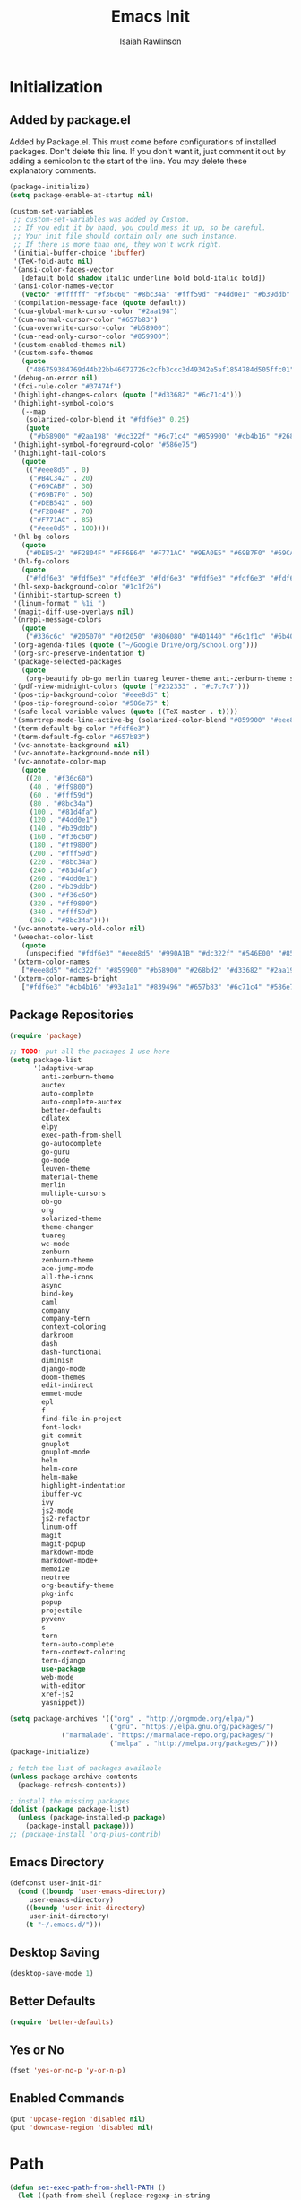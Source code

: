 #+TITLE: Emacs Init
#+AUTHOR: Isaiah Rawlinson
#+email: ijg.rawlinson@gmail.com
#+LATEX_CLASS: article
#+LATEX_CLASS_OPTIONS: [12pt]
#+LATEX_HEADER: \usepackage{fullpage,listings,inconsolata,graphicx}
#+OPTIONS: toc:2 H:4 ':t
#+LaTeX: \setcounter{secnumdepth}{0}
#+PROPERTY: header-args:emacs-lisp :results silent

* Initialization
** Added by package.el
   Added by Package.el.  This must come before configurations of
   installed packages.  Don't delete this line.  If you don't want it,
   just comment it out by adding a semicolon to the start of the line.
   You may delete these explanatory comments.
#+BEGIN_SRC emacs-lisp
(package-initialize)
(setq package-enable-at-startup nil)

(custom-set-variables
 ;; custom-set-variables was added by Custom.
 ;; If you edit it by hand, you could mess it up, so be careful.
 ;; Your init file should contain only one such instance.
 ;; If there is more than one, they won't work right.
 '(initial-buffer-choice 'ibuffer)
 '(TeX-fold-auto nil)
 '(ansi-color-faces-vector
   [default bold shadow italic underline bold bold-italic bold])
 '(ansi-color-names-vector
   (vector "#ffffff" "#f36c60" "#8bc34a" "#fff59d" "#4dd0e1" "#b39ddb" "#81d4fa" "#263238"))
 '(compilation-message-face (quote default))
 '(cua-global-mark-cursor-color "#2aa198")
 '(cua-normal-cursor-color "#657b83")
 '(cua-overwrite-cursor-color "#b58900")
 '(cua-read-only-cursor-color "#859900")
 '(custom-enabled-themes nil)
 '(custom-safe-themes
   (quote
    ("486759384769d44b22bb46072726c2cfb3ccc3d49342e5af1854784d505ffc01" "01ac390c8aa5476078be3769f3c72a9e1f5820c9d9a8e8fcde21d0ff0bbeeec1" "89b5c642f4bbcf955215c8f756ae352cdc6b7b0375b01da1f1aa5fd652ae822e" "5cd0afd0ca01648e1fff95a7a7f8abec925bd654915153fb39ee8e72a8b56a1f" "d677ef584c6dfc0697901a44b885cc18e206f05114c8a3b7fde674fce6180879" "8aebf25556399b58091e533e455dd50a6a9cba958cc4ebb0aab175863c25b9a4" "e9776d12e4ccb722a2a732c6e80423331bcb93f02e089ba2a4b02e85de1cf00e" "3cc2385c39257fed66238921602d8104d8fd6266ad88a006d0a4325336f5ee02" "49b36c626548d200f97144cedb44f0a48020fda221b9e2930dc7d95ef4013eb1" "3c98d13ae2fc7aa59f05c494e8a15664ff5fe5db5256663a907272869c4130dd" "71182be392aa922f3c05e70087a40805ef2d969b4f8f965dfc0fc3c2f5df6168" "5436e5df71047d1fdd1079afa8341a442b1e26dd68b35b7d3c5ef8bd222057d1" "4e753673a37c71b07e3026be75dc6af3efbac5ce335f3707b7d6a110ecb636a3" "3d5ef3d7ed58c9ad321f05360ad8a6b24585b9c49abcee67bdcbb0fe583a6950" "e0d42a58c84161a0744ceab595370cbe290949968ab62273aed6212df0ea94b4" "987b709680284a5858d5fe7e4e428463a20dfabe0a6f2a6146b3b8c7c529f08b" "0c29db826418061b40564e3351194a3d4a125d182c6ee5178c237a7364f0ff12" "96998f6f11ef9f551b427b8853d947a7857ea5a578c75aa9c4e7c73fe04d10b4" "b3775ba758e7d31f3bb849e7c9e48ff60929a792961a2d536edec8f68c671ca5" "9b59e147dbbde5e638ea1cde5ec0a358d5f269d27bd2b893a0947c4a867e14c1" "3cd28471e80be3bd2657ca3f03fbb2884ab669662271794360866ab60b6cb6e6" "ab0950f92dc5e6b667276888cb0cdbc35fd1c16f667170a62c15bd3ed5ae5c5a" "5dc0ae2d193460de979a463b907b4b2c6d2c9c4657b2e9e66b8898d2592e3de5" "98cc377af705c0f2133bb6d340bf0becd08944a588804ee655809da5d8140de6" default)))
 '(debug-on-error nil)
 '(fci-rule-color "#37474f")
 '(highlight-changes-colors (quote ("#d33682" "#6c71c4")))
 '(highlight-symbol-colors
   (--map
    (solarized-color-blend it "#fdf6e3" 0.25)
    (quote
     ("#b58900" "#2aa198" "#dc322f" "#6c71c4" "#859900" "#cb4b16" "#268bd2"))))
 '(highlight-symbol-foreground-color "#586e75")
 '(highlight-tail-colors
   (quote
    (("#eee8d5" . 0)
     ("#B4C342" . 20)
     ("#69CABF" . 30)
     ("#69B7F0" . 50)
     ("#DEB542" . 60)
     ("#F2804F" . 70)
     ("#F771AC" . 85)
     ("#eee8d5" . 100))))
 '(hl-bg-colors
   (quote
    ("#DEB542" "#F2804F" "#FF6E64" "#F771AC" "#9EA0E5" "#69B7F0" "#69CABF" "#B4C342")))
 '(hl-fg-colors
   (quote
    ("#fdf6e3" "#fdf6e3" "#fdf6e3" "#fdf6e3" "#fdf6e3" "#fdf6e3" "#fdf6e3" "#fdf6e3")))
 '(hl-sexp-background-color "#1c1f26")
 '(inhibit-startup-screen t)
 '(linum-format " %1i ")
 '(magit-diff-use-overlays nil)
 '(nrepl-message-colors
   (quote
    ("#336c6c" "#205070" "#0f2050" "#806080" "#401440" "#6c1f1c" "#6b400c" "#23733c")))
 '(org-agenda-files (quote ("~/Google Drive/org/school.org")))
 '(org-src-preserve-indentation t)
 '(package-selected-packages
   (quote
    (org-beautify ob-go merlin tuareg leuven-theme anti-zenburn-theme solarized-theme monokai-theme ujelly-theme ample-theme zenburn-theme zenburn warm-night-theme org theme-changer sublime-themes sublimity cdlatex wc-mode adaptive-wrap auctex auto-complete-auctex go-guru go-autocomplete auto-complete exec-path-from-shell go-mode material-theme elpy multiple-cursors)))
 '(pdf-view-midnight-colors (quote ("#232333" . "#c7c7c7")))
 '(pos-tip-background-color "#eee8d5" t)
 '(pos-tip-foreground-color "#586e75" t)
 '(safe-local-variable-values (quote ((TeX-master . t))))
 '(smartrep-mode-line-active-bg (solarized-color-blend "#859900" "#eee8d5" 0.2))
 '(term-default-bg-color "#fdf6e3")
 '(term-default-fg-color "#657b83")
 '(vc-annotate-background nil)
 '(vc-annotate-background-mode nil)
 '(vc-annotate-color-map
   (quote
    ((20 . "#f36c60")
     (40 . "#ff9800")
     (60 . "#fff59d")
     (80 . "#8bc34a")
     (100 . "#81d4fa")
     (120 . "#4dd0e1")
     (140 . "#b39ddb")
     (160 . "#f36c60")
     (180 . "#ff9800")
     (200 . "#fff59d")
     (220 . "#8bc34a")
     (240 . "#81d4fa")
     (260 . "#4dd0e1")
     (280 . "#b39ddb")
     (300 . "#f36c60")
     (320 . "#ff9800")
     (340 . "#fff59d")
     (360 . "#8bc34a"))))
 '(vc-annotate-very-old-color nil)
 '(weechat-color-list
   (quote
    (unspecified "#fdf6e3" "#eee8d5" "#990A1B" "#dc322f" "#546E00" "#859900" "#7B6000" "#b58900" "#00629D" "#268bd2" "#93115C" "#d33682" "#00736F" "#2aa198" "#657b83" "#839496")))
 '(xterm-color-names
   ["#eee8d5" "#dc322f" "#859900" "#b58900" "#268bd2" "#d33682" "#2aa198" "#073642"])
 '(xterm-color-names-bright
   ["#fdf6e3" "#cb4b16" "#93a1a1" "#839496" "#657b83" "#6c71c4" "#586e75" "#002b36"]))
#+END_SRC
** Package Repositories
#+BEGIN_SRC emacs-lisp
(require 'package)

;; TODO: put all the packages I use here
(setq package-list
      '(adaptive-wrap
        anti-zenburn-theme
        auctex
        auto-complete
        auto-complete-auctex
        better-defaults
        cdlatex
        elpy
        exec-path-from-shell
        go-autocomplete
        go-guru
        go-mode
        leuven-theme
        material-theme
        merlin
        multiple-cursors
        ob-go
        org
        solarized-theme
        theme-changer
        tuareg
        wc-mode
        zenburn
        zenburn-theme
        ace-jump-mode
        all-the-icons
        async
        bind-key
        caml
        company
        company-tern
        context-coloring
        darkroom
        dash
        dash-functional
        diminish
        django-mode
        doom-themes
        edit-indirect
        emmet-mode
        epl
        f
        find-file-in-project
        font-lock+
        git-commit
        gnuplot
        gnuplot-mode
        helm
        helm-core
        helm-make
        highlight-indentation
        ibuffer-vc
        ivy
        js2-mode
        js2-refactor
        linum-off
        magit
        magit-popup
        markdown-mode
        markdown-mode+
        memoize
        neotree
        org-beautify-theme
        pkg-info
        popup
        projectile
        pyvenv
        s
        tern
        tern-auto-complete
        tern-context-coloring
        tern-django
        use-package
        web-mode
        with-editor
        xref-js2
        yasnippet))

(setq package-archives '(("org" . "http://orgmode.org/elpa/")
                         ("gnu". "https://elpa.gnu.org/packages/")
			 ("marmalade". "https://marmalade-repo.org/packages/")
                         ("melpa" . "http://melpa.org/packages/")))
(package-initialize)

; fetch the list of packages available
(unless package-archive-contents
  (package-refresh-contents))

; install the missing packages
(dolist (package package-list)
  (unless (package-installed-p package)
    (package-install package)))
;; (package-install 'org-plus-contrib)
#+END_SRC
** Emacs Directory
#+BEGIN_SRC emacs-lisp
(defconst user-init-dir
  (cond ((boundp 'user-emacs-directory)
	 user-emacs-directory)
	((boundp 'user-init-directory)
	 user-init-directory)
	(t "~/.emacs.d/")))
#+END_SRC
** Desktop Saving
#+BEGIN_SRC emacs-lisp
(desktop-save-mode 1)
#+END_SRC
** Better Defaults
#+BEGIN_SRC emacs-lisp
(require 'better-defaults)
#+END_SRC
** Yes or No
#+BEGIN_SRC emacs-lisp
(fset 'yes-or-no-p 'y-or-n-p)
#+END_SRC
** Enabled Commands
#+BEGIN_SRC emacs-lisp
(put 'upcase-region 'disabled nil)
(put 'downcase-region 'disabled nil)
#+END_SRC
* Path
#+BEGIN_SRC emacs-lisp
(defun set-exec-path-from-shell-PATH ()
  (let ((path-from-shell (replace-regexp-in-string
                          "[ \t\n]*$"
                          ""
                          (shell-command-to-string "$SHELL --login -i -c 'echo $PATH'"))))
    (setenv "PATH" path-from-shell)
    (setq eshell-path-env path-from-shell) ; for eshell users
    (setq exec-path (split-string path-from-shell path-separator))))

(when window-system (set-exec-path-from-shell-PATH))

(setenv "GOPATH" "/Users/isaiahrawlinson/go")
#+END_SRC
** LaTeX Distribution
#+BEGIN_SRC emacs-lisp
(setenv "PATH" (concat (getenv "PATH") ":/Library/TeX/texbin"))
(setq exec-path (append exec-path '("/Library/TeX/texbin")))
(load "auctex.el" nil t t)
#+END_SRC
* GUI
** Theme
   - Disable all active themes before initializing a theme
   - Cycle day/night themes
#+BEGIN_SRC emacs-lisp
(defun disable-all-themes ()
  "disable all active themes."
  (dolist (i custom-enabled-themes)
    (disable-theme i)))

(defadvice load-theme (before disable-themes-first activate)
  (disable-all-themes))

(setq calendar-location-name "Boston, MA")
(setq calendar-latitude 42.339574)
(setq calendar-longitude -71.156881)
(require 'theme-changer)
(change-theme 'material 'zenburn)
;; (change-theme 'leuven 'doom-one)

#+END_SRC
** Window Transparency

#+BEGIN_SRC emacs-lisp
;; (set-frame-parameter (selected-frame) 'alpha '(85 . 50))
;; (add-to-list 'default-frame-alist '(alpha . (100 . 100)))
#+END_SRC
** Font
#+BEGIN_SRC emacs-lisp
(set-frame-font "DejaVu Sans Mono-14:medium:book")
;; (set-frame-font "Ubuntu Mono-20:medium")
#+END_SRC
** Lines
*** Line Numbers
    Number lines by default
 #+BEGIN_SRC emacs-lisp
(global-linum-mode t)
 #+END_SRC

    Disable line numbers in certain modes
 #+BEGIN_SRC emacs-lisp
(require 'linum-off)
 #+END_SRC

*** Highlighting
    Highlight current line
 #+BEGIN_SRC emacs-lisp
(global-hl-line-mode t)
 #+END_SRC
** Cursor Style
#+BEGIN_SRC emacs-lisp
(setq-default cursor-type 'box)
#+END_SRC
** Parentheses
#+BEGIN_SRC emacs-lisp
(electric-pair-mode t)
#+END_SRC
** Scrolling
#+BEGIN_SRC emacs-lisp
;; (use-package smooth-scroll
;;   :config
;;   (smooth-scroll-mode 1)
;;   (setq smooth-scroll/vscroll-step-size 5)
;;   )
#+END_SRC
* Keys
** Modifiers
   | cmd  | meta  |
   | opt  | hyper |
   | ctrl | ctrl  |
   | fn   | hyper |
** Apple Keyboard
 #+BEGIN_SRC emacs-lisp
(setq ns-command-modifier 'meta)
(setq ns-alternate-modifier 'hyper)
(setq mac-control-modifier 'control)
(setq ns-function-modifier 'hyper)
 #+END_SRC
** Functions
   - Eval and replace
   - Toggle transparency
   - Comment/uncomment region
#+BEGIN_SRC emacs-lisp
(global-set-key (kbd "H-e") 'eval-and-replace)
(global-set-key (kbd "H-t") 'toggle-transparency)
(global-set-key (kbd "C-c c") 'comment-region)
(global-set-key (kbd "C-c u") 'uncomment-region)
#+END_SRC
** Multiple Cursors
#+BEGIN_SRC emacs-lisp
(global-set-key (kbd "H-SPC") 'mc/mark-next-like-this)
(global-set-key (kbd "H-l") 'mc/edit-lines)
(global-set-key (kbd "H-r") 'set-rectangular-region-anchor)
(global-set-key (kbd "H-y") 'yank-rectangle)
(global-set-key (kbd "H-a") 'mc/mark-all-like-this)
(global-set-key (kbd "H-n") 'mc/insert-numbers)
(global-set-key (kbd "H-b") 'mc/insert-letters)
(global-set-key (kbd "H-s") 'mc/sort-regions)
#+END_SRC
** Org Mode
#+BEGIN_SRC emacs-lisp
(define-key global-map "\C-cl" 'org-store-link)
(define-key global-map "\C-ca" 'org-agenda)

(add-hook 'org-mode-hook
          (lambda () (local-set-key (kbd "H-o l") 'org-latex-skeleton)))

(add-hook 'org-mode-hook
          (lambda () (local-set-key (kbd "H-m") 'org-latex-matrix-skeleton)))
#+END_SRC
** Lazy Set Key
#+BEGIN_SRC emacs-lisp
(defun lazy-set-autoload-key (key-alist filename)
  (lazy-set-key key-alist)
  (dolist (element key-alist)
    (setq fun (cdr element))
    (autoload fun filename))
  )

(defun lazy-set-prefix-autoload-key (key-alist keymap key-prefix filename)
  (lazy-set-key key-alist keymap key-prefix)
  (dolist (element key-alist)
    (setq fun (cdr element))
    (autoload fun filename)))

(defun lazy-set-mode-autoload-key (key-alist keymap key-prefix filename)
  (lazy-set-key key-alist keymap key-prefix)
  (dolist (element key-alist)
    (setq fun (cdr element))
    (autoload fun filename))
  )

(defun lazy-set-key (key-alist &optional keymap key-prefix)
  "This function is to little type when define key binding.
`KEYMAP' is a add keymap for some binding, default is `current-global-map'.
`KEY-ALIST' is a alist contain main-key and command.
`KEY-PREFIX' is a add prefix for some binding, default is nil."
  (let (key def)
    (or keymap (setq keymap (current-global-map)))
    (if key-prefix
        (setq key-prefix (concat key-prefix " "))
      (setq key-prefix ""))
    (dolist (element key-alist)
      (setq key (car element))
      (setq def (cdr element))
      (cond ((stringp key) (setq key (read-kbd-macro (concat key-prefix key))))
            ((vectorp key) nil)
            (t (signal 'wrong-type-argument (list 'array key))))
      (define-key keymap key def))))

(defun lazy-unset-key (key-list &optional keymap)
  "This function is to little type when unset key binding.
`KEYMAP' is add keymap for some binding, default is `current-global-map'
`KEY-LIST' is list contain key."
  (let (key)
    (or keymap (setq keymap (current-global-map)))
    (dolist (key key-list)
      (cond ((stringp key) (setq key (read-kbd-macro (concat key))))
            ((vectorp key) nil)
            (t (signal 'wrong-type-argument (list 'array key))))
      (define-key keymap key nil))))
#+END_SRC
** iBuffer
#+BEGIN_SRC emacs-lisp
;; (global-set-key (kbd "C-x C-b") 'ibuffer)
#+END_SRC
* Text Interaction
  Delete selected text when typing over it.
#+BEGIN_SRC emacs-lisp
(delete-selection-mode 't)
#+END_SRC
  Delete trailing whitespace on save
#+BEGIN_SRC emacs-lisp
(add-hook 'before-save-hook 'delete-trailing-whitespace)
#+END_SRC
** Tab Size
#+BEGIN_SRC emacs-lisp
(setq default-tab-width 2)
#+END_SRC
** Ace Jump
#+BEGIN_SRC emacs-lisp
(require 'ace-jump-mode)
(define-key global-map (kbd "C-c SPC") 'ace-jump-mode)
#+END_SRC
* Python
** Elpy Configuration
#+BEGIN_SRC emacs-lisp
(elpy-enable)
#+END_SRC
** Shell Completion
#+BEGIN_SRC emacs-lisp
(defun python-shell-completion-native-try ()
  "Return non-nil if can trigger native compleion."
  (let ((python-shell-completion-native-enable t)
        (python-shell-completion-native-output-timeout
         python-shell-completion-native-try-output-timeout))
    (python-shell-completion-native-get-completions
     (get-buffer-process (current-buffer))
     nil "_")))
#+END_SRC
* AUCTeX
#+BEGIN_SRC emacs-lisp
(require 'tex)
(setq TeX-auto-save t)
(setq TeX-parse-self t)
#+END_SRC
** Keys
#+BEGIN_SRC emacs-lisp
(add-hook 'LaTeX-mode-hook
          (lambda () (local-set-key (kbd "C-c C-SPC") 'align-current)))
#+END_SRC
** Functions
#+BEGIN_SRC emacs-lisp
(defun flyspell-ignore-tex ()
  (interactive)
  (set (make-variable-buffer-local 'ispell-parser) 'tex))

(defun activate-auto-fill ()
  (when (y-or-n-p "Auto Fill mode? ")
    (turn-on-auto-fill)))
#+END_SRC
** Style Hooks
#+BEGIN_SRC emacs-lisp
(defun my-LaTeX-mode-hook ()
  (visual-line-mode)
  (LaTeX-math-mode)
  (turn-on-reftex)
  (auto-complete-mode)
  (tex-fold-mode)
  (flyspell-mode)
  (flyspell-buffer)
  (wc-mode)
  (turn-on-auto-fill)
  (setq flyspell-issue-message-flag nil)
  (flyspell-ignore-tex)
  (setq-local electric-pair-local-mode nil)
  (setq LaTeX-electric-left-right-brace t)
  (setq TeX-PDF-mode t)
  (setq reftex-plug-into-AUCTeX t)
  (LaTeX-math-mode)
  (setq TeX-PDF-mode t)
  (tex-fold-mode)
  (setq TeX-command-default "latexmk")
  (setq ispell-parser 'tex))

(add-hook 'LaTeX-mode-hook 'my-LaTeX-mode-hook)

(add-hook 'LaTeX-mode-hook (lambda ()
  (push
    '("latexmk" "latexmk -pdf %s" TeX-run-TeX nil t
      :help "Run latexmk on file")
    TeX-command-list)))
#+END_SRC
** Skim
#+BEGIN_SRC emacs-lisp
(setq TeX-view-program-selection '((output-pdf "Skim")))
(setq TeX-view-program-list
      '(("PDF Viewer" "/Applications/Skim.app/Contents/SharedSupport/displayline -b -g %n %o %b")))
#+END_SRC
* Org Mode
#+BEGIN_SRC emacs-lisp
(require 'org)
#+END_SRC
** Keys
   Access agenda globally with C-a
#+BEGIN_SRC emacs-lisp
(define-key global-map "\C-cl" 'org-store-link)
(define-key global-map "\C-ca" 'org-agenda)
#+END_SRC
** Agenda
#+BEGIN_SRC emacs-lisp
(setq org-agenda-files '("~/Documents/org"))
#+END_SRC
** Babel
   Languages which can be evaluated in org-babel
#+BEGIN_SRC emacs-lisp
(require 'ob-emacs-lisp)
(require 'ob-C)
(require 'ob-python)
(require 'ob-ocaml)
(require 'ob-java)
(require 'ob-R)
(require 'ob-gnuplot)
(require 'ob-css)
(require 'ob-js)
(require 'ob-latex)
(require 'ob-go)
(require 'ob-sql)
(require 'ob-ruby)
(require 'ob-shell)
(require 'ob-org)

(org-babel-do-load-languages
 'org-babel-load-languages
 '((emacs-lisp . t)
   (C . t)
   (python . t)
   (ocaml . t)
   (java . t)
   (R . t)
   (gnuplot . t)
   (css . t)
   (js . t)
   (latex . t)
   (go . t)
   (sql . t)
   (ruby . t)
   (shell . t)
   (org . t)))

(defun my-org-confirm-babel-evaluate (lang body)
  (not (member lang
               '("emacs-lisp"
                 "C"
                 "python"
                 "ocaml"
                 "java"
                 "R"
                 "gnuplot"
                 "css"
                 "js"
                 "latex"
                 "go"
                 "sql"
                 "ruby"
                 "shell"
                 "org"))))


(setq org-confirm-babel-evaluate 'my-org-confirm-babel-evaluate)
#+END_SRC
** Export
#+BEGIN_SRC emacs-lisp
(require 'ox-latex)
(add-to-list 'org-latex-classes
             '("beamer"
               "\\documentclass\[presentation\]\{beamer\}"
               ("\\section\{%s\}" . "\\section*\{%s\}")
               ("\\subsection\{%s\}" . "\\subsection*\{%s\}")
               ("\\subsubsection\{%s\}" . "\\subsubsection*\{%s\}")))
(require 'ox-beamer)
#+END_SRC
** Spellcheck
   Make spellcheck ignore LaTeX commands.
#+BEGIN_SRC emacs-lisp
(defun flyspell-ignore-tex ()
  (interactive)
  (set (make-variable-buffer-local 'ispell-parser) 'tex))
#+END_SRC
#+BEGIN_SRC emacs-lisp
(setq flyspell-issue-message-flag nil)
(add-hook 'org-mode-hook (lambda () (setq ispell-parser 'tex)))
#+END_SRC
** Auto Wrap Text
   [ ] Ask before turning on text wrapping.
#+BEGIN_SRC emacs-lisp
(defun activate-auto-fill ()
  (when (y-or-n-p "Auto Fill mode? ")
    (turn-on-auto-fill)))
#+END_SRC
** Darkroom
#+BEGIN_SRC emacs-lisp
(require 'darkroom)
#+END_SRC
** Style Hooks
#+BEGIN_SRC emacs-lisp
(defun my-org-hooks ()
  (flyspell-mode)
  (flyspell-buffer)
  (wc-mode)
  (flyspell-ignore-tex)
  (setq org-footnote-auto-adjust t)
  (turn-on-org-cdlatex)
  (turn-on-auto-fill))

(add-hook 'org-mode-hook 'my-org-hooks)
#+END_SRC
** CDLaTeX
#+BEGIN_SRC emacs-lisp
(setq org-latex-pdf-process (quote (
                                    "pdflatex -interaction nonstopmode -shell-escape -output-directory %o %f"
                                    "bibtex $(basename %b)"
                                    "pdflatex -interaction nonstopmode -shell-escape -output-directory %o %f"
                                    "pdflatex -interaction nonstopmode -shell-escape -output-directory %o %f"
;;; We could end here, but repeat to ensure full completion.
                                    "bibtex $(basename %b)"
                                    "pdflatex -interaction nonstopmode -shell-escape -output-directory %o %f"
                                    "pdflatex -interaction nonstopmode -shell-escape -output-directory %o %f")))
#+END_SRC
** Org Bullets
#+BEGIN_SRC emacs-lisp
;; use org-bullets-mode for utf8 symbols as org bullets
;; (require 'org-bullets)
;; make available "org-bullet-face" such that I can control the font size individually
;; (setq org-bullets-face-name (quote org-bullet-face))
;; (add-hook 'org-mode-hook (lambda () (org-bullets-mode 1)))
;; (setq org-bullets-bullet-list '("✙" "♱" "♰" "☥" "✞" "✟" "✝" "†" "✠" "✚" "✜" "✛" "✢" "✣" "✤" "✥"))
#+END_SRC
* Skeletons
  My default org-mode latex header
#+BEGIN_SRC emacs-lisp
(define-skeleton org-latex-skeleton
  "Header info for a emacs-org file."
  "Title: "
  "#+TITLE:     " str " \n"
  "#+AUTHOR:    Isaiah Rawlinson\n"
  "#+email:     isaiah.rawlinson@optum.com\n"
  "#+LATEX_CLASS: article\n"
  "#+LATEX_CLASS_OPTIONS: [12pt]\n"
  "#+LATEX_HEADER: \\usepackage{mathtools,amsfonts,amssymb,arydshln,mathabx}\n"
  "#+LATEX_HEADER: \\usepackage{fullpage,listings,inconsolata,graphicx,units}\n"
  "#+OPTIONS: toc:2 H:4 ':t\n"
  "#+LaTeX: \\setcounter{secnumdepth}{0}\n"
  )
(add-hook 'org-mode-hook
          (lambda () (local-set-key (kbd "H-o l") 'org-latex-skeleton)))
#+END_SRC
  A matrix skeleton
#+BEGIN_SRC emacs-lisp
(define-skeleton org-latex-matrix-skeleton
  "A matrix in latex org mode."
  ""
  > "#+ATTR_LATEX: :mode "
  (if (y-or-n-p "Inline math mode?")
      "inline-")
  > "math :environment bmatrix"
  > " :math-prefix " (setq mp (skeleton-read "math prefix "))
  > " :math-suffix " (setq ms (skeleton-read "math suffix "))\n
  "| " _ " |"
  )
(add-hook 'org-mode-hook
          (lambda () (local-set-key (kbd "H-m") 'org-latex-matrix-skeleton)))
#+END_SRC
  A skeleton for Beamer Presentations
#+BEGIN_SRC emacs-lisp
(define-skeleton org-beamer-skeleton
  "Header for a Beamer presentation in org-mode."
  "#+TITLE:     " str "\n"
  "#+AUTHOR:    Isaiah Rawlinson\n"
  "#+EMAIL:     \n"
  "#+DATE:      \n"
  "#+DESCRIPTION: \n"
  "#+KEYWORDS: \n"
  "#+LANGUAGE:  en\n"
  "#+OPTIONS:   H:3 num:t toc:nil \\n:nil @:t ::t |:t ^:t -:t f:t *:t <:t\n"
  "#+OPTIONS:   TeX:t LaTeX:t skip:nil d:nil todo:t pri:nil tags:not-in-toc\n"
  "#+INFOJS_OPT: view:nil toc:nil ltoc:t mouse:underline buttons:0 path:http://orgmode.org/org-info.js\n"
  "#+EXPORT_SELECT_TAGS: export\n"
  "#+EXPORT_EXCLUDE_TAGS: noexport\n"
  "#+LINK_UP:   \n"
  "#+LINK_HOME:\n"
  "#+startup: beamer\n"
  "#+LaTeX_CLASS: beamer\n"
  "#+LaTeX_CLASS_OPTIONS: [bigger]\n"
  "#+BEAMER_FRAME_LEVEL: 1\n"
  "#+BEAMER_HEADER: \\graphicspath{{./images/}}\n"
  "#+COLUMNS: %40ITEM %10BEAMER_env(Env) %9BEAMER_envargs(Env Args) %4BEAMER_col(Col) %10BEAMER_extra(Extra)\n\n"
  )

(add-hook 'org-mode-hook
          (lambda () (local-set-key (kbd "H-o b") 'org-beamer-skeleton)))
#+END_SRC
* Functions
** Rename a file
#+BEGIN_SRC emacs-lisp
(defun rename-file-and-buffer (new-name)
  "Renames both current buffer and file it's visiting to NEW-NAME."
  (interactive
   (progn
     (if (not (buffer-file-name))
         (error "Buffer '%s' is not visiting a file!" (buffer-name)))
     (list (read-file-name (format "Rename %s to: " (file-name-nondirectory
                                                     (buffer-file-name)))))))
  (if (equal new-name "")
      (error "Aborted rename"))
  (setq new-name (if (file-directory-p new-name)
                     (expand-file-name (file-name-nondirectory
                                        (buffer-file-name))
                                       new-name)
                   (expand-file-name new-name)))
  ;; If the file isn't saved yet, skip the file rename, but still update the
  ;; buffer name and visited file.
  (if (file-exists-p (buffer-file-name))
      (rename-file (buffer-file-name) new-name 1))
  (let ((was-modified (buffer-modified-p)))
    ;; This also renames the buffer, and works with uniquify
    (set-visited-file-name new-name)
    (if was-modified
        (save-buffer)
      ;; Clear buffer-modified flag caused by set-visited-file-name
      (set-buffer-modified-p nil))
    (message "Renamed to %s." new-name)))
#+END_SRC
** Eval and Replace (H-e)
#+BEGIN_SRC emacs-lisp
(defun eval-and-replace ()
  "Replace the preceding sexp with its value."
  (interactive)
  (backward-kill-sexp)
  (condition-case nil
      (prin1 (eval (read (current-kill 0)))
             (current-buffer))
    (error (message "Invalid expression")
           (insert (current-kill 0)))))

(global-set-key (kbd "H-e") 'eval-and-replace)
#+END_SRC
** Toggle Transparency
#+BEGIN_SRC emacs-lisp
(defun toggle-transparency ()
  (interactive)
  (let ((alpha (frame-parameter nil 'alpha)))
    (if (eq
     (if (numberp alpha)
         alpha
       (cdr alpha)) ; may also be nil
     100)
    (set-frame-parameter nil 'alpha '(85 . 50))
      (set-frame-parameter nil 'alpha '(100 . 100)))))
#+END_SRC
* Multiple Cursors
#+BEGIN_SRC emacs-lisp
(require 'multiple-cursors)
(setq mc/list-file "~/.emacs.d/.mc-lists.el")
#+END_SRC
** Keys
#+BEGIN_SRC emacs-lisp
(global-set-key (kbd "H-SPC") 'mc/mark-next-like-this)
(global-set-key (kbd "H-l") 'mc/edit-lines)
(global-set-key (kbd "H-r") 'set-rectangular-region-anchor)
(global-set-key (kbd "H-y") 'yank-rectangle)
(global-set-key (kbd "H-a") 'mc/mark-all-like-this)
(global-set-key (kbd "H-n") 'mc/insert-numbers)
(global-set-key (kbd "H-b") 'mc/insert-letters)
(global-set-key (kbd "H-s") 'mc/sort-regions)
#+END_SRC
* iBuffer
** Notes
*** Search all marked buffers
    - =M-s a C-s= Do incremental search in the marked buffers.
    - =M-s a C-M-s= Isearch for regexp in the marked buffers.
    - =U= Replace by regexp in each of the marked buffers.
    - =Q= Query replace in each of the marked buffers.
    - =I= As above, with a regular expression.
    - =O= Run occur on the marked buffers.
** Groups
*** By File Type
  #+BEGIN_SRC emacs-lisp
(setq ibuffer-saved-filter-groups
      '(("home"
         ("Config" (or (filename . ".emacs.d")
                       (filename . "emacs-config")
                       (filename . ".zshrc")))
         ("Org" (or (mode . org-mode)
                    (filename . "OrgMode")))
         ("Markdown" (mode . markdown-mode))
         ("LaTeX" (mode . latex-mode))
         ("OCaml" (mode . tuareg-mode))
         ("Python" (mode . python-mode))
         ("C" (mode . c-mode))
         ("Go" (mode . go-mode))
         ("JavaScript" (or (mode . javascript-mode)
                           (filename . ".js")
                           (filename . ".json")))
         ("Java" (mode . java-mode))
         ("SQL" (mode . sql))
         ("HTML" (mode . html-mode))
         ("CSS" (mode . css-mode))
         ;; ("Web Dev" (or (mode . html-mode)
         ;;                (mode . css-mode)))
         ("Subversion" (name . "\*svn"))
         ("Magit" (name . "\*magit"))
         ("Help" (or (name . "\*Help\*")
                     (name . "\*Apropos\*")
                     (name . "\*info\*"))))))
  #+END_SRC
** File Size
   Use human readable Size column instead of original one
#+BEGIN_SRC emacs-lisp
(with-eval-after-load 'ibuffer
  (define-ibuffer-column size-h
    (:name "Size" :inline t)
    (cond
     ((> (buffer-size) 1000000) (format "%7.1fM" (/ (buffer-size) 1000000.0)))
     ((> (buffer-size) 100000) (format "%7.0fk" (/ (buffer-size) 1000.0)))
     ((> (buffer-size) 1000) (format "%7.1fk" (/ (buffer-size) 1000.0)))
     (t (format "%8d" (buffer-size)))))

  ;; Modify the default ibuffer-formats
  ;; (setq ibuffer-formats
  ;;       '((mark modified read-only " "
  ;;               (name 18 18 :left :elide)
  ;;               " "
  ;;               (size-h 9 -1 :right)
  ;;               " "
  ;;               (mode 16 16 :left :elide)
  ;;               " "
  ;;               filename-and-process)))

  (setq ibuffer-formats
        '((mark modified read-only " "
                (name 50 50 :left :nil) " "
                (size-h 9 -1 :right) " "
                (mode 16 16 :left :elide) " "
                filename-and-process))))
#+END_SRC
** Style Hooks
#+BEGIN_SRC emacs-lisp
(add-hook 'ibuffer-mode-hook
	  '(lambda ()
	     (ibuffer-auto-mode 1)
             (setq ibuffer-expert t)
             (setq ibuffer-show-empty-filter-groups nil)
	     (ibuffer-switch-to-saved-filter-groups "home")
             (local-set-key (kbd "H-v c") 'ibuffer-vc-set-filter-groups-by-vc-root)
             (ibuffer-do-sort-by-alphabetic)))
#+END_SRC
* Magit
** Keys
#+BEGIN_SRC emacs-lisp
(global-set-key (kbd "C-x g") 'magit-status)
(global-set-key (kbd "H-g c") 'magit-commit)
(global-set-key (kbd "H-g p") 'magit-push)
#+END_SRC
** Style Hooks
#+BEGIN_SRC emacs-lisp

#+END_SRC
* Predictive Mode
#+BEGIN_SRC emacs-lisp
;; (require 'predictive)
;; (add-to-list 'load-path "/Users/isaiahrawlinson/.emacs.d/predictive")
;; (add-to-list 'load-path "/Users/isaiahrawlinson/.emacs.d/predictive/html")
;; (add-to-list 'load-path "/Users/isaiahrawlinson/.emacs.d/predictive/latex")
;; (add-to-list 'load-path "/Users/isaiahrawlinson/.emacs.d/predictive/misc")
;; (add-to-list 'load-path "/Users/isaiahrawlinson/.emacs.d/predictive/texinfo")
#+END_SRC
* Jupyter
#+BEGIN_SRC emacs-lisp
(require 'ox-md)
(require 'ox-org)

(defun export-ipynb-code-cell (src-result)
  "Return a lisp code cell for the org-element SRC-BLOCK."
  (let* ((src-block (car src-result))
	 (results-end (cdr src-result))
	 (results (org-no-properties (car results-end)))
	 (output-cells '())
	 img-path img-data
	 (start 0)
	 end
	 block-start block-end
	 html
	 latex)

    ;; Handle inline images first
    (while (string-match "\\[\\[file:\\(.*?\\)\\]\\]" (or results "") start)
      (setq start (match-end 0))
      (setq img-path (match-string 1 results)
	    img-data (base64-encode-string
		      (encode-coding-string
		       (with-temp-buffer
			 (insert-file-contents img-path)
			 (buffer-string))
		       'binary)
		      t))
      (add-to-list 'output-cells `((data . ((image/png . ,img-data)
					    ("text/plain" . "<matplotlib.figure.Figure>")))
				   (metadata . ,(make-hash-table))
				   (output_type . "display_data"))
		   t))
    ;; now remove the inline images and put the results in.
    (setq results (s-trim (replace-regexp-in-string "\\[\\[file:\\(.*?\\)\\]\\]" ""
						    (or results ""))))

    ;; Check for HTML cells. I think there can only be one I don't know what the
    ;; problem is, but I can't get the match-end functions to work correctly
    ;; here. Its like the match-data is not getting updated.
    (when (string-match "#\\+BEGIN_EXPORT HTML" (or results ""))
      (setq block-start (s-index-of "#+BEGIN_EXPORT HTML" results)
	    start (+ block-start (length "#+BEGIN_EXPORT HTML\n")))

      ;; Now, get the end of the block.
      (setq end (s-index-of "#+END_EXPORT" results)
	    block-end (+ end (length "#+END_EXPORT")))

      (setq html (substring results start end))

      ;; remove the old output.
      (setq results (concat (substring results 0 block-start)
			    (substring results block-end)))
      (message "html: %s\nresults: %s" html results)
      (add-to-list 'output-cells `((data . ((text/html . ,html)
					    ("text/plain" . "HTML object")))
				   (metadata . ,(make-hash-table))
				   (output_type . "display_data"))
		   t))

    ;; Handle latex cells
    (when (string-match "#\\+BEGIN_EXPORT latex" (or results ""))
      (setq block-start (s-index-of "#+BEGIN_EXPORT latex" results)
	    start (+ block-start (length "#+BEGIN_EXPORT latex\n")))

      ;; Now, get the end of the block.
      (setq end (s-index-of "#+END_EXPORT" results)
	    block-end (+ end (length "#+END_EXPORT")))

      (setq latex (substring results start end))

      ;; remove the old output.
      (setq results (concat (substring results 0 block-start)
			    (substring results block-end)))

      (add-to-list 'output-cells `((data . ((text/latex . ,latex)
					    ("text/plain" . "Latex object")))
				   (metadata . ,(make-hash-table))
				   (output_type . "display_data"))
		   t))

    ;; output cells
    (unless (string= "" results)
      (setq output-cells (append `(((name . "stdout")
				    (output_type . "stream")
				    (text . ,results)))
				 output-cells)))


    `((cell_type . "code")
      (execution_count . 1)
      ;; the hashtable trick converts to {} in json. jupyter can't take a null here.
      (metadata . ,(make-hash-table))
      (outputs . ,(if (null output-cells)
		      ;; (vector) json-encodes to  [], not null which
		      ;; jupyter does not like.
		      (vector)
		    (vconcat output-cells)))
      (source . ,(vconcat
		  (list (s-trim (org-element-property :value src-block))))))))


(defun ox-ipynb-filter-latex-fragment (text back-end info)
  "Export org latex fragments for ipynb markdown.
Latex fragments come from org as \(fragment\) for inline math or
\[fragment\] for displayed math. Convert to $fragment$
or $$fragment$$ for ipynb."
  ;; \\[frag\\] or \\(frag\\) are also accepted by ipynb markdown (need double backslash)
  (setq text (replace-regexp-in-string
	      "\\\\\\[" "$$"
	      (replace-regexp-in-string "\\\\\\]" "$$" text)))
  (replace-regexp-in-string "\\\\(\\|\\\\)" "$" text))


(defun ox-ipynb-filter-link (text back-end info)
  "Make a link into markdown.
For some reason I was getting angle brackets in them I wanted to remove.
This only fixes file links with no description I think."
  (if (s-starts-with? "<" text)
      (let ((path (substring text 1 -1)))
	(format "[%s](%s)" path path))
    text))


(defun export-ipynb-markdown-cell (beg end)
  "Return the markdown cell for the region defined by BEG and END."
  (let* ((org-export-filter-latex-fragment-functions '(ox-ipynb-filter-latex-fragment))
	 (org-export-filter-link-functions '(ox-ipynb-filter-link))
	 (org-export-filter-keyword-functions '(ox-ipynb-keyword-link))
	 (md (org-export-string-as
	      (buffer-substring-no-properties
	       beg end)
	      'md t '(:with-toc nil :with-tags nil))))

    `((cell_type . "markdown")
      (metadata . ,(make-hash-table))
      (source . ,(vconcat
		  (list md))))))


(defun export-ipynb-keyword-cell ()
  "Make a markdown cell containing org-file keywords and values."
  (let* ((all-keywords (org-element-map (org-element-parse-buffer)
			   'keyword
			 (lambda (key)
			   (cons (org-element-property :key key)
				 (org-element-property :value key)))))
	 (ipynb-keywords (cdr (assoc "OX-IPYNB-KEYWORD-METADATA" all-keywords)))
	 (include-keywords (mapcar 'upcase (split-string (or ipynb-keywords ""))))
	 (keywords (loop for key in include-keywords
			 collect (cons key (cdr (assoc key all-keywords))))))

    (setq keywords
	  (loop for (key . value) in keywords
		collect
		(format "- %s: %s\n"
			key
			(replace-regexp-in-string
			 "<\\|>" ""
			 value))))
    (when keywords
      `((cell_type . "markdown")
	(metadata . ,(make-hash-table))
	(source . ,(vconcat keywords))))))


(defun ox-ipynb-export-to-buffer ()
  "Export the current buffer to ipynb format in a buffer.
Only ipython source blocks are exported as code cells. Everything
else is exported as a markdown cell. The output is in *ox-ipynb*."
  (let ((cells (if (export-ipynb-keyword-cell) (list (export-ipynb-keyword-cell)) '()))
	(metadata `(metadata . ((org . ,(let* ((all-keywords (org-element-map (org-element-parse-buffer)
								 'keyword
							       (lambda (key)
								 (cons (org-element-property :key key)
								       (org-element-property :value key)))))
					       (ipynb-keywords (cdr (assoc "OX-IPYNB-KEYWORD-METADATA" all-keywords)))
					       (include-keywords (mapcar 'upcase (split-string (or ipynb-keywords ""))))
					       (keywords (loop for key in include-keywords
							       collect (assoc key all-keywords))))
					  keywords))
				(kernelspec . ((display_name . "Python 3")
					       (language . "python")
					       (name . "python3")))
				(language_info . ((codemirror_mode . ((name . ipython)
								      (version . 3)))
						  (file_extension . ".py")
						  (mimetype . "text/x-python")
						  (name . "python")
						  (nbconvert_exporter . "python")
						  (pygments_lexer . "ipython3")
						  (version . "3.5.2"))))))
	(ipynb (or (and (boundp 'export-file-name) export-file-name)
		   (concat (file-name-base (buffer-file-name)) ".ipynb")))
	src-blocks
	src-results
	current-src
	result
	result-end
	end
	data)

    (setq src-blocks (org-element-map (org-element-parse-buffer) 'src-block
		       (lambda (src)
			 (when (string= "ipython" (org-element-property :language src))
			   src))))

    ;; Get a list of (src . results)
    (setq src-results
	  (loop for src in src-blocks
		with result=nil
		do
		(setq result
		      (save-excursion
			(goto-char (org-element-property :begin src))
			(let ((location (org-babel-where-is-src-block-result nil nil))
			      start end
			      result-content)
			  (when location
			    (save-excursion
			      (goto-char location)
			      (when (looking-at
				     (concat org-babel-result-regexp ".*$"))
				(setq start (1- (match-beginning 0))
				      end (progn (forward-line 1) (org-babel-result-end))
				      result-content (buffer-substring-no-properties start end))
				;; clean up the results a little. This gets rid
				;; of the RESULTS markers for output and drawers
				(loop for pat in '("#\\+RESULTS:"
						   "^: " "^:RESULTS:\\|^:END:")
				      do
				      (setq result-content (replace-regexp-in-string
							    pat
							    ""
							    result-content)))
				;; the results and the end of the results.
				;; we use the end later to move point.
				(cons (s-trim result-content) end)))))))
		collect
		(cons src result)))

    (setq current-source (pop src-results))

    ;; First block before a src is markdown
    (if (car current-source)
	(unless (string= "" (s-trim
			     (buffer-substring-no-properties
			      (point-min)
			      (org-element-property :begin (car current-source)))))
	  (push (export-ipynb-markdown-cell
		 (point-min) (org-element-property :begin (car current-source)))
		cells))
      (push (export-ipynb-markdown-cell
	     (point-min) (point-max))
	    cells))

    (while current-source
      ;; add the src cell
      (push (export-ipynb-code-cell current-source) cells)
      (setq result-end (cdr current-source)
	    result (car result-end)
	    result-end (cdr result-end))

      (setq end (max
		 (or result-end 0)
		 (org-element-property :end (car current-source))))

      (setq current-source (pop src-results))

      (if current-source
	  (when (not (string= "" (s-trim (buffer-substring
					  end
					  (org-element-property :begin
								(car current-source))))))
	    (push (export-ipynb-markdown-cell
		   end
		   (org-element-property :begin
					 (car current-source)))
		  cells))
	;; on last block so add rest of document
	(push (export-ipynb-markdown-cell end (point-max)) cells)))

    (setq data (append
		`((cells . ,(reverse cells)))
		(list metadata)
		'((nbformat . 4)
		  (nbformat_minor . 0))))

    (with-current-buffer (get-buffer-create "*ox-ipynb*")
      (erase-buffer)
      (insert (json-encode data)))

    (switch-to-buffer "*ox-ipynb*")
    (setq-local export-file-name ipynb)
    (get-buffer "*ox-ipynb*")))


(defun ox-ipynb-export-to-file ()
  "Export current buffer to an ipynb file."
  (with-current-buffer (ox-ipynb-export-to-buffer)
    (write-file export-file-name)
    export-file-name))


(defun ox-ipynb-export-to-file-and-open ()
  "Export the current buffer to a notebook and open it."
  (async-shell-command (format "jupyter notebook \"%s\""
			       (expand-file-name (ox-ipynb-export-to-file)))))


(defun nbopen (fname)
  "Open fname in jupyter notebook."
  (interactive  (list (read-file-name "Notebook: ")))
  (shell-command (format "nbopen \"%s\" &" fname)))


;; * export menu
(defun ox-ipynb-export-to-ipynb-buffer (&optional async subtreep visible-only body-only info)
  (let ((ipynb (concat (file-name-base (buffer-file-name)) ".ipynb")))
    (org-org-export-as-org async subtreep visible-only body-only info)
    (with-current-buffer "*Org ORG Export*"
      (setq-local export-file-name (or
				    (and (boundp '*export-file-name*)
					 *export-file-name*)
				    ipynb))
      (ox-ipynb-export-to-buffer))))


(defun ox-ipynb-export-to-ipynb-file (&optional async subtreep visible-only body-only info)
  (let ((ipynb (concat (file-name-base (buffer-file-name)) ".ipynb")))
    (org-org-export-as-org async subtreep visible-only body-only info)
    (with-current-buffer "*Org ORG Export*"
      (setq-local export-file-name (or
				    (and (boundp '*export-file-name*)
					 *export-file-name*)
				    ipynb))
      (ox-ipynb-export-to-file))))


(defun ox-ipynb-export-to-ipynb-file-and-open (&optional async subtreep visible-only body-only info)
  (let ((ipynb (concat (file-name-base (buffer-file-name)) ".ipynb")))
    (org-org-export-as-org async subtreep visible-only body-only info)
    (with-current-buffer "*Org ORG Export*"
      (setq-local export-file-name (or
				    (and (boundp '*export-file-name*)
					 *export-file-name*)
				    ipynb))
      (ox-ipynb-export-to-file-and-open))))


(org-export-define-derived-backend 'jupyter-notebook 'org
  :menu-entry
  '(?n "Export to jupyter notebook"
       ((?b "to buffer" ox-ipynb-export-to-ipynb-buffer)
	(?n "to notebook" ox-ipynb-export-to-ipynb-file)
	(?o "to notebook and open" ox-ipynb-export-to-ipynb-file-and-open))))


(provide 'ox-ipynb)
#+END_SRC

#+BEGIN_SRC emacs-lisp
(require 'ox-ipynb)
#+END_SRC
* NeoTree
#+BEGIN_SRC emacs-lisp
(require 'neotree)
(require 'all-the-icons)
(setq neo-smart-open t)
(global-set-key [f8] 'neotree-toggle)
;; (global-set-key (kbd "C-c n") 'neotree-toggle)
(setq neo-theme (if (display-graphic-p) 'icons 'arrow))
#+END_SRC
* WebDev
** HTML
*** Tag Highlighting
#+BEGIN_SRC emacs-lisp
;;; hl-tags-mode --- Highlight the current SGML tag context

;; Copyright (c) 2011 Mike Spindel <deactivated@gmail.com>
;; Modified by Amit J Patel <amitp@cs.stanford.edu> for nxml-mode

;; This program is free software; you can redistribute it and/or modify
;; it under the terms of the GNU General Public License as published by
;; the Free Software Foundation, either version 3 of the License, or
;; (at your option) any later version.

;; This program is distributed in the hope that it will be useful,
;; but WITHOUT ANY WARRANTY; without even the implied warranty of
;; MERCHANTABILITY or FITNESS FOR A PARTICULAR PURPOSE.  See the
;; GNU General Public License for more details.

;; You should have received a copy of the GNU General Public License
;; along with this program.  If not, see <http://www.gnu.org/licenses/>.

;;; Commentary:

;; hl-tags-mode is a minor mode for SGML and XML editing that
;; highlights the current start and end tag.
;;
;; To use hl-tags-mode, add the following to your .emacs:
;;
;;   (require 'hl-tags-mode)
;;   (add-hook 'sgml-mode-hook (lambda () (hl-tags-mode 1)))
;;   (add-hook 'nxml-mode-hook (lambda () (hl-tags-mode 1)))

;;; Code:

(eval-when-compile (require 'cl))

(defgroup hl-tags nil
  "Highlight the current tag pair in XML and SGML modes."
  :group 'convenience)

(defface hl-tags-face
  '((t :inherit highlight))
  "Face used to highlight matching tags."
  :group 'hl-tags)


(defvar hl-tags-start-overlay nil)
(make-variable-buffer-local 'hl-tags-start-overlay)

(defvar hl-tags-end-overlay nil)
(make-variable-buffer-local 'hl-tags-end-overlay)


(defun hl-tags-sgml-get-context ()
  (save-excursion (car (last (sgml-get-context)))))

(defun hl-tags-sgml-pair (ctx)
  (if ctx (cons (sgml-tag-start ctx) (sgml-tag-end ctx))
    '(1 . 1)))

(defun hl-tags-context-sgml-mode ()
  (save-excursion
    (when (looking-at "<") (forward-char 1))
    (let* ((ctx (hl-tags-sgml-get-context))
           (boundaries
            (and ctx (case (sgml-tag-type ctx)
                       ('empty (cons ctx nil))
                       ('close
                        (goto-char (sgml-tag-start ctx))
                        (cons (hl-tags-sgml-get-context) ctx))
                       ('open
                        (goto-char (sgml-tag-start ctx))
                        (sgml-skip-tag-forward 1)
                        (backward-char 1)
                        (cons ctx (hl-tags-sgml-get-context)))))))
      (when boundaries
        (cons (hl-tags-sgml-pair (car boundaries))
              (hl-tags-sgml-pair (cdr boundaries)))))))

(defun hl-tags-context-nxml-mode ()
  (condition-case nil
      (save-excursion
        (let (start1 end1 start2 end2)
          (when (looking-at "<") (forward-char))
          (nxml-up-element 1)
          (setq end2 (point))

          (nxml-backward-single-balanced-item)
          (setq start2 (point))

          (nxml-up-element -1)
          (setq end1 (point))

          (nxml-forward-single-balanced-item)
          (setq start1 (point))

          (cons (cons start1 end1) (cons start2 end2))))
    (error nil)))

(defun hl-tags-context ()
  "Return a pair ((start . end) . (start . end)) containing the
boundaries of the current start and end tag , or nil."
  (if (eq major-mode 'nxml-mode)
      (hl-tags-context-nxml-mode)
    (hl-tags-context-sgml-mode)))

(defun hl-tags-update ()
  (let ((ctx (hl-tags-context)))
    (if (null ctx)
        (hl-tags-hide)
      (hl-tags-show)
      (move-overlay hl-tags-start-overlay (caar ctx) (cdar ctx))
      (move-overlay hl-tags-end-overlay (cadr ctx) (cddr ctx)))))

(defun hl-tags-show ()
  (unless hl-tags-start-overlay
    (setq hl-tags-start-overlay (make-overlay 1 1)
          hl-tags-end-overlay (make-overlay 1 1))
    (overlay-put hl-tags-start-overlay 'face 'hl-tags-face)
    (overlay-put hl-tags-end-overlay 'face 'hl-tags-face)))

(defun hl-tags-hide ()
  (when hl-tags-start-overlay
    (delete-overlay hl-tags-start-overlay)
    (delete-overlay hl-tags-end-overlay)))

(define-minor-mode hl-tags-mode
  "Toggle hl-tags-mode."
  nil "" nil
  (if hl-tags-mode
      (progn
        (add-hook 'post-command-hook 'hl-tags-update nil t)
        (add-hook 'change-major-mode-hook 'hl-tags-hide nil t))
    (remove-hook 'post-command-hook 'hl-tags-update t)
    (remove-hook 'change-major-mode-hook 'hl-tags-hide t)
    (hl-tags-hide)))


(provide 'hl-tags-mode)
#+END_SRC
*** Style Hooks
#+BEGIN_SRC emacs-lisp
(require 'emmet-mode)
;; (require 'web-mode)
(add-hook 'html-mode-hook 'emmet-mode)
(require 'hl-tags-mode)
(add-hook 'sgml-mode-hook (lambda () (hl-tags-mode 1)))
(add-hook 'nxml-mode-hook (lambda () (hl-tags-mode 1)))

;; (add-hook 'html-mode-hook 'web-mode)
;; (setq web-mode-enable-current-element-highlight t)
#+END_SRC
** JavaScript
*** Indent
#+BEGIN_SRC emacs-lisp
(setq-default js2-basic-offset 2)
#+END_SRC
*** js-indent
#+BEGIN_SRC emacs-lisp
;; (add-to-list 'load-path "~/.emacs.d/lisp/js-align")
#+END_SRC
*** js2 Mode
#+BEGIN_SRC emacs-lisp
(require 'js2-mode)
(add-to-list 'auto-mode-alist '("\\.js\\'" . js2-mode))

;; (require 'js-align)
;; (add-hook 'js-mode-hook 'js-align-mode)
;; Better imenu
(add-hook 'js2-mode-hook #'js2-imenu-extras-mode)
#+END_SRC
*** js2 Refactor, Red
#+BEGIN_SRC emacs-lisp
(require 'js2-refactor)
(require 'xref-js2)

(add-hook 'js2-mode-hook #'js2-refactor-mode)
(js2r-add-keybindings-with-prefix "C-c C-r")
(define-key js2-mode-map (kbd "C-k") #'js2r-kill)

;; js-mode (which js2 is based on) binds "M-." which conflicts with xref, so
;; unbind it.
(define-key js-mode-map (kbd "M-.") nil)

(add-hook 'js2-mode-hook (lambda ()
(add-hook 'xref-backend-functions #'xref-js2-xref-backend nil t)))
#+END_SRC
*** Completion
#+BEGIN_SRC emacs-lisp
(require 'tern)
(require 'company)
;; (require 'company-mode)
(require 'company-tern)

(add-to-list 'company-backends 'company-tern)
(add-hook 'js2-mode-hook (lambda ()
                           (tern-mode)
                           (company-mode)))

;; Disable completion keybindings, as we use xref-js2 instead
(define-key tern-mode-keymap (kbd "M-.") nil)
(define-key tern-mode-keymap (kbd "M-,") nil)

(with-eval-after-load 'company
  (define-key company-active-map (kbd "C-n") 'company-select-next-or-abort)
  (define-key company-active-map (kbd "C-p") 'company-select-previous-or-abort))
#+END_SRC
* Helm
#+BEGIN_SRC emacs-lisp
(require 'helm)
(require 'helm-config)

;; The default "C-x c" is quite close to "C-x C-c", which quits Emacs.
;; Changed to "C-c h". Note: We must set "C-c h" globally, because we
;; cannot change `helm-command-prefix-key' once `helm-config' is loaded.
(global-set-key (kbd "C-c h") 'helm-command-prefix)
(global-unset-key (kbd "C-x c"))

(define-key helm-map (kbd "<tab>") 'helm-execute-persistent-action) ; rebind tab to run persistent action
(define-key helm-map (kbd "C-i") 'helm-execute-persistent-action) ; make TAB work in terminal
(define-key helm-map (kbd "C-z")  'helm-select-action) ; list actions using C-z

(when (executable-find "curl")
  (setq helm-google-suggest-use-curl-p t))

(setq helm-split-window-in-side-p           t ; open helm buffer inside current window, not occupy whole other window
      helm-move-to-line-cycle-in-source     t ; move to end or beginning of source when reaching top or bottom of source.
      helm-ff-search-library-in-sexp        t ; search for library in `require' and `declare-function' sexp.
      helm-scroll-amount                    8 ; scroll 8 lines other window using M-<next>/M-<prior>
      helm-ff-file-name-history-use-recentf t
      helm-echo-input-in-header-line t)

(defun spacemacs//helm-hide-minibuffer-maybe ()
  "Hide minibuffer in Helm session if we use the header line as input field."
  (when (with-helm-buffer helm-echo-input-in-header-line)
    (let ((ov (make-overlay (point-min) (point-max) nil nil t)))
      (overlay-put ov 'window (selected-window))
      (overlay-put ov 'face
                   (let ((bg-color (face-background 'default nil)))
                     `(:background ,bg-color :foreground ,bg-color)))
      (setq-local cursor-type nil))))


(add-hook 'helm-minibuffer-set-up-hook
          'spacemacs//helm-hide-minibuffer-maybe)

(setq helm-autoresize-max-height 0)
(setq helm-autoresize-min-height 20)
(helm-autoresize-mode 1)

(helm-mode 1)
#+END_SRC
* Kill Buffers
  Kill the scratch buffer
  #+BEGIN_SRC emacs-lisp
(setq initial-scratch-message "")

(defun remove-scratch-buffer ()
  (if (get-buffer "*scratch*")
      (kill-buffer "*scratch*")))
(add-hook 'after-change-major-mode-hook 'remove-scratch-buffer)
  #+END_SRC

  Disable messages tab from hanging around.
#+BEGIN_SRC emacs-lisp
(setq-default message-log-max nil)
(kill-buffer "*Messages*")
#+END_SRC
  Stop the completions tab for staying around way too long.
#+BEGIN_SRC emacs-lisp
(add-hook 'minibuffer-exit-hook
      '(lambda ()
         (let ((buffer "*Completions*"))
           (and (get-buffer buffer)
            (kill-buffer buffer)))))
#+END_SRC
